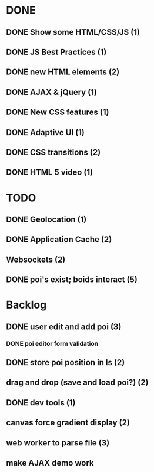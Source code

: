 * DONE
** DONE Show some HTML/CSS/JS (1)
** DONE JS Best Practices (1)
** DONE new HTML elements (2)
** DONE AJAX & jQuery (1)
** DONE New CSS features (1)
** DONE Adaptive UI (1)
** DONE CSS transitions (2)
** DONE HTML 5 video (1)

* TODO
** DONE Geolocation (1)
** DONE Application Cache (2)
** Websockets (2)
** DONE poi's exist; boids interact (5)

* Backlog
** DONE user edit and add poi (3)
*** DONE poi editor form validation
** DONE store poi position in ls (2)
** drag and drop (save and load poi?) (2)
** DONE dev tools (1)
** canvas force gradient display (2)
** web worker to parse file (3)
** make AJAX demo work
